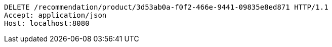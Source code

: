 [source,http,options="nowrap"]
----
DELETE /recommendation/product/3d53ab0a-f0f2-466e-9441-09835e8ed871 HTTP/1.1
Accept: application/json
Host: localhost:8080

----